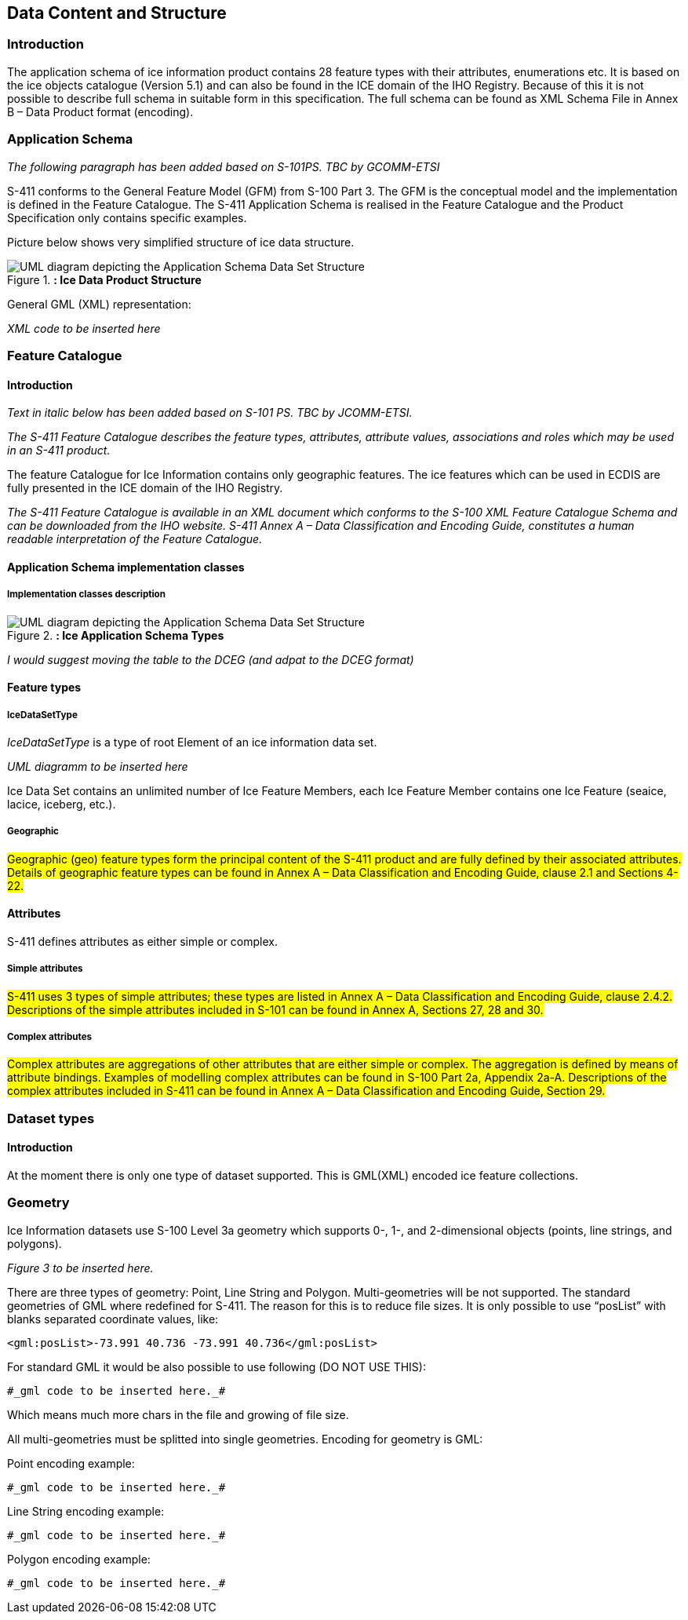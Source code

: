 
[[sec-data-content-and-structure]]
== Data Content and Structure

=== Introduction

The application schema of ice information product contains 28 feature types with their attributes, enumerations etc. It is based on the ice objects catalogue (Version 5.1) and can also be found in the ICE domain of the IHO Registry. Because of this it is not possible to describe full schema in suitable form in this specification. The full schema can be found as XML Schema File in Annex B – Data Product format (encoding).

=== Application Schema

_The following paragraph has been added based on S-101PS. TBC by GCOMM-ETSI_

S-411 conforms to the General Feature Model (GFM) from S-100 Part 3. The GFM is the conceptual model and the 
implementation is defined in the Feature Catalogue. The S-411 Application Schema is realised in the Feature Catalogue and the Product Specification only contains specific examples.

Picture below shows very simplified structure of ice data structure.

[[fig-ice-data-product-structure]]
.*: Ice Data Product Structure*
image::../images/figure-ice-data-product-structure.png[UML diagram depicting the Application Schema Data Set Structure]

General GML (XML) representation:

_XML code to be inserted here_

=== Feature Catalogue

==== Introduction

_Text in italic below has been added based on S-101 PS. TBC by JCOMM-ETSI._

_The S-411 Feature Catalogue describes the feature types, attributes, attribute values, associations and roles which may be used in an S-411 product._

The feature Catalogue for Ice Information contains only geographic features. The ice features which can be used in ECDIS are fully presented in the ICE domain of the IHO Registry.

_The S-411 Feature Catalogue is available in an XML document which conforms to the S-100 XML Feature Catalogue Schema and can be downloaded from the IHO website. S-411 Annex A – Data Classification and Encoding Guide, constitutes a human readable interpretation of the Feature Catalogue._

==== Application Schema implementation classes

===== Implementation classes description

[[fig-ice-app-schema-types]]
.*: Ice Application Schema Types*
image::../images/figure-ice-app-schema-types.png[UML diagram depicting the Application Schema Data Set Structure]

_I would suggest moving the table to the DCEG (and adpat to the DCEG format)_

==== Feature types

===== IceDataSetType

_IceDataSetType_ is a type of root Element of an ice information data set.

_UML diagramm to be inserted here_

Ice Data Set contains an unlimited number of Ice Feature Members, each Ice Feature Member contains one Ice Feature (seaice, lacice, iceberg, etc.).

===== Geographic

#Geographic (geo) feature types form the principal content of the S-411 product and are fully defined by their associated attributes.
Details of geographic feature types can be found in Annex A – Data Classification and Encoding Guide, clause 2.1 and Sections 4-22.#

==== Attributes

S-411 defines attributes as either simple or complex.

===== Simple attributes

#S-411 uses 3 types of simple attributes; these types are listed in Annex A – Data Classification and Encoding Guide, clause 2.4.2. Descriptions of the simple attributes included in S-101 can be found in Annex A, Sections 27, 28 and 30.#

===== Complex attributes

#Complex attributes are aggregations of other attributes that are either simple or complex. The aggregation is defined by means of attribute bindings. Examples of modelling complex attributes can be found in S-100 Part 2a, Appendix 2a-A. Descriptions of the complex attributes included in S-411 can be found in Annex A – Data Classification and Encoding Guide, Section 29.#

=== Dataset types

==== Introduction

At the moment there is only one type of dataset supported. This is GML(XML) encoded ice feature collections.

=== Geometry

Ice Information datasets use S-100 Level 3a geometry which supports 0-, 1-, and 2-dimensional objects (points, line strings, and polygons).

_Figure 3  to be inserted here._

There are three types of geometry: Point, Line String and Polygon. Multi-geometries will be not supported. The standard geometries of GML where redefined for S-411. The reason for this is to reduce file sizes. It is only possible to use “posList” with blanks separated coordinate values, like:

[source]
----
<gml:posList>-73.991 40.736 -73.991 40.736</gml:posList>
----

For standard GML it would be also possible to use following (DO NOT USE THIS):
[source]
----
#_gml code to be inserted here._#
----
Which means much more chars in the file and growing of file size.

All multi-geometries must be splitted into single geometries. Encoding for geometry is GML:

Point encoding example:

[source]
----

#_gml code to be inserted here._#

----
Line String encoding example:
[source]
----

#_gml code to be inserted here._#

----
Polygon encoding example:
[source]
----

#_gml code to be inserted here._#

----
